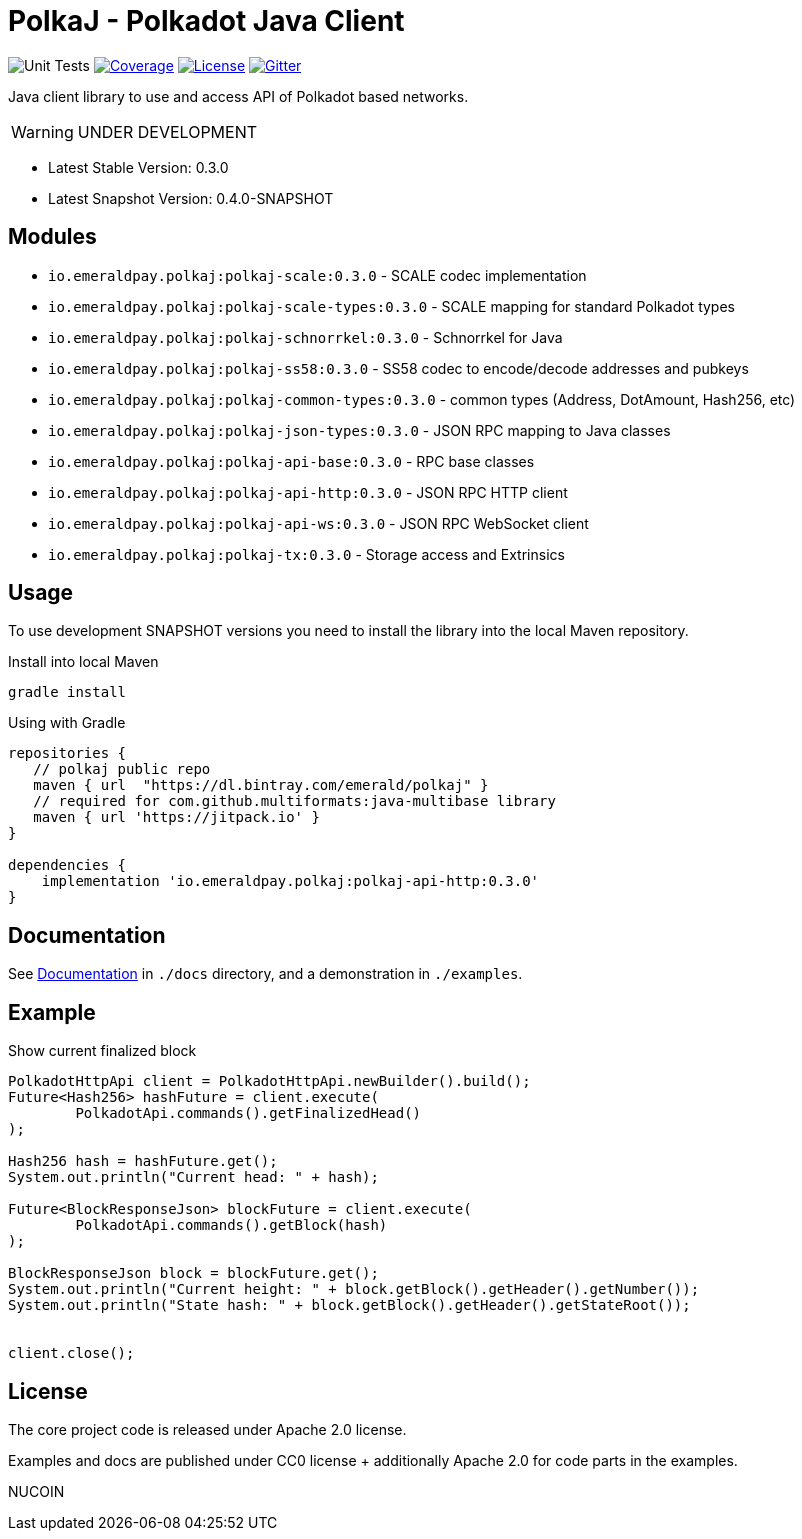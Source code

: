 = PolkaJ - Polkadot Java Client
:lib-version: 0.3.0
:lib-version-dev: 0.4.0-SNAPSHOT

image:https://github.com/emeraldpay/polkaj/workflows/Tests/badge.svg["Unit Tests"]
image:https://codecov.io/gh/emeraldpay/polkaj/branch/master/graph/badge.svg["Coverage",link="https://codecov.io/gh/emeraldpay/polkaj"]
image:https://img.shields.io/github/license/emeraldpay/polkaj.svg?style=flat-square&maxAge=2592000["License",link="https://github.com/emeraldpay/polkaj/blob/master/LICENSE"]
image:https://badges.gitter.im/emeraldpay/community.svg["Gitter",link="https://gitter.im/emeraldpay/community?utm_source=badge&utm_medium=badge&utm_campaign=pr-badge"]

Java client library to use and access API of Polkadot based networks.

WARNING: UNDER DEVELOPMENT

- Latest Stable Version: {lib-version}
- Latest Snapshot Version: {lib-version-dev}


== Modules

- `io.emeraldpay.polkaj:polkaj-scale:{lib-version}` - SCALE codec implementation
- `io.emeraldpay.polkaj:polkaj-scale-types:{lib-version}` - SCALE mapping for standard Polkadot types
- `io.emeraldpay.polkaj:polkaj-schnorrkel:{lib-version}` - Schnorrkel for Java
- `io.emeraldpay.polkaj:polkaj-ss58:{lib-version}` - SS58 codec to encode/decode addresses and pubkeys
- `io.emeraldpay.polkaj:polkaj-common-types:{lib-version}` - common types (Address, DotAmount, Hash256, etc)
- `io.emeraldpay.polkaj:polkaj-json-types:{lib-version}` - JSON RPC mapping to Java classes
- `io.emeraldpay.polkaj:polkaj-api-base:{lib-version}` - RPC base classes
- `io.emeraldpay.polkaj:polkaj-api-http:{lib-version}` - JSON RPC HTTP client
- `io.emeraldpay.polkaj:polkaj-api-ws:{lib-version}` - JSON RPC WebSocket client
- `io.emeraldpay.polkaj:polkaj-tx:{lib-version}` - Storage access and Extrinsics

== Usage

To use development SNAPSHOT versions you need to install the library into the local Maven repository.

.Install into local Maven
----
gradle install
----

.Using with Gradle
[source,groovy,subs="attributes"]
----
repositories {
   // polkaj public repo
   maven { url  "https://dl.bintray.com/emerald/polkaj" }
   // required for com.github.multiformats:java-multibase library
   maven { url 'https://jitpack.io' }
}

dependencies {
    implementation 'io.emeraldpay.polkaj:polkaj-api-http:{lib-version}'
}
----

== Documentation

See link:docs/[Documentation] in `./docs` directory, and a demonstration in `./examples`.

== Example

.Show current finalized block
[source,java]
----
PolkadotHttpApi client = PolkadotHttpApi.newBuilder().build();
Future<Hash256> hashFuture = client.execute(
        PolkadotApi.commands().getFinalizedHead()
);

Hash256 hash = hashFuture.get();
System.out.println("Current head: " + hash);

Future<BlockResponseJson> blockFuture = client.execute(
        PolkadotApi.commands().getBlock(hash)
);

BlockResponseJson block = blockFuture.get();
System.out.println("Current height: " + block.getBlock().getHeader().getNumber());
System.out.println("State hash: " + block.getBlock().getHeader().getStateRoot());


client.close();
----

== License

The core project code is released under Apache 2.0 license.

Examples and docs are published under CC0 license + additionally Apache 2.0 for code parts in the examples.

NUCOIN
